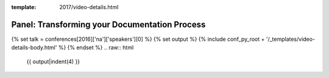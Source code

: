 :template: 2017/video-details.html

Panel: Transforming your Documentation Process
==============================================

{% set talk = conferences[2016]['na']['speakers'][0] %}
{% set output %}
{% include conf_py_root + '/_templates/video-details-body.html' %}
{% endset %}
.. raw:: html

    {{ output|indent(4) }}
